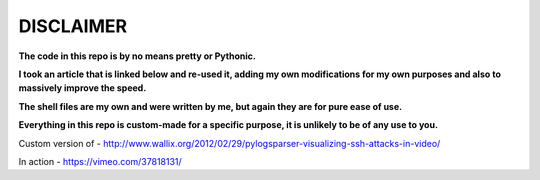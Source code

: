 ==========
DISCLAIMER
==========

**The code in this repo is by no means pretty or Pythonic.**

**I took an article that is linked below and re-used it, adding my own modifications
for my own purposes and also to massively improve the speed.**

**The shell files are my own and were written by me, but again they are
for pure ease of use.**

**Everything in this repo is custom-made for a specific purpose, it is unlikely to be
of any use to you.**

Custom version of - http://www.wallix.org/2012/02/29/pylogsparser-visualizing-ssh-attacks-in-video/

In action - https://vimeo.com/37818131/
